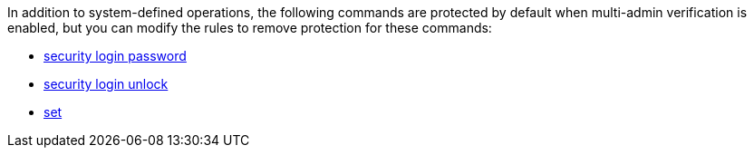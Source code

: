 In addition to system-defined operations, the following commands are protected by default when multi-admin verification is enabled, but you can modify the rules to remove protection for these commands:

* link:https://docs.netapp.com/us-en/ontap-cli/security-login-password.html[security login password^]
* link:https://docs.netapp.com/us-en/ontap-cli/security-login-unlock.html[security login unlock^]
* link:https://docs.netapp.com/us-en/ontap-cli/set.html[set^]


// 2025 July 28, ONTAPDOC-2960
//2024-02 ontapdoc-1646
//2024-03-12 ontap-1738